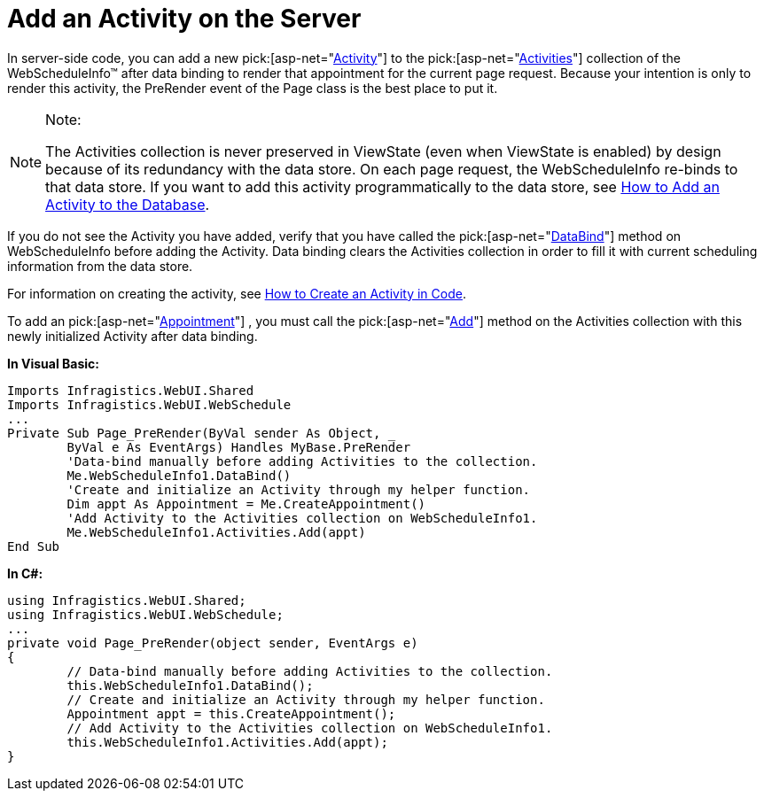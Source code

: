 ﻿////

|metadata|
{
    "name": "webschedule-add-an-activity-on-the-server",
    "controlName": ["WebSchedule"],
    "tags": ["How Do I","Scheduling"],
    "guid": "{F7EB1E36-D604-4128-80CF-F489FCB393D3}",  
    "buildFlags": [],
    "createdOn": "2005-07-09T00:00:00Z"
}
|metadata|
////

= Add an Activity on the Server

In server-side code, you can add a new  pick:[asp-net="link:infragistics4.webui.webschedule.v{ProductVersion}~infragistics.webui.webschedule.activity.html[Activity]"]  to the  pick:[asp-net="link:infragistics4.webui.webschedule.v{ProductVersion}~infragistics.webui.webschedule.activitiescollection.html[Activities]"]  collection of the WebScheduleInfo™ after data binding to render that appointment for the current page request. Because your intention is only to render this activity, the PreRender event of the Page class is the best place to put it.

.Note:
[NOTE]
====
The Activities collection is never preserved in ViewState (even when ViewState is enabled) by design because of its redundancy with the data store. On each page request, the WebScheduleInfo re-binds to that data store. If you want to add this activity programmatically to the data store, see link:webschedule-add-an-activity-to-the-database.html[How to Add an Activity to the Database].
====

If you do not see the Activity you have added, verify that you have called the  pick:[asp-net="link:infragistics4.webui.webschedule.v{ProductVersion}~infragistics.webui.webschedule.webscheduleinfo~databind.html[DataBind]"]  method on WebScheduleInfo before adding the Activity. Data binding clears the Activities collection in order to fill it with current scheduling information from the data store.

For information on creating the activity, see link:webschedule-create-an-activity-using-code.html[How to Create an Activity in Code].

To add an  pick:[asp-net="link:infragistics4.webui.webschedule.v{ProductVersion}~infragistics.webui.webschedule.appointment.html[Appointment]"] , you must call the  pick:[asp-net="link:infragistics4.webui.webschedule.v{ProductVersion}~infragistics.webui.webschedule.activitiescollection~add.html[Add]"]  method on the Activities collection with this newly initialized Activity after data binding.

*In Visual Basic:*

----
Imports Infragistics.WebUI.Shared
Imports Infragistics.WebUI.WebSchedule
...
Private Sub Page_PreRender(ByVal sender As Object, _
	ByVal e As EventArgs) Handles MyBase.PreRender
	'Data-bind manually before adding Activities to the collection.
	Me.WebScheduleInfo1.DataBind()
	'Create and initialize an Activity through my helper function.
	Dim appt As Appointment = Me.CreateAppointment()
	'Add Activity to the Activities collection on WebScheduleInfo1.
	Me.WebScheduleInfo1.Activities.Add(appt)
End Sub
----

*In C#:*

----
using Infragistics.WebUI.Shared;
using Infragistics.WebUI.WebSchedule;
...
private void Page_PreRender(object sender, EventArgs e)
{
	// Data-bind manually before adding Activities to the collection.
	this.WebScheduleInfo1.DataBind();
	// Create and initialize an Activity through my helper function.
	Appointment appt = this.CreateAppointment();
	// Add Activity to the Activities collection on WebScheduleInfo1.
	this.WebScheduleInfo1.Activities.Add(appt);
}
----